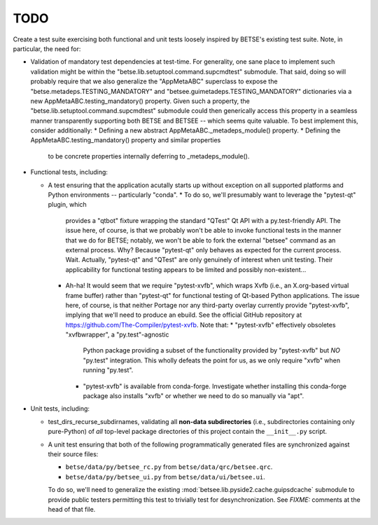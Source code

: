 ======
TODO
======

Create a test suite exercising both functional and unit tests loosely inspired
by BETSE's existing test suite. Note, in particular, the need for:

* Validation of mandatory test dependencies at test-time. For generality, one
  sane place to implement such validation might be within the
  "betse.lib.setuptool.command.supcmdtest" submodule. That said, doing so will
  probably require that we also generalize the "AppMetaABC" superclass to
  expose the "betse.metadeps.TESTING_MANDATORY" and
  "betsee.guimetadeps.TESTING_MANDATORY" dictionaries via a new
  AppMetaABC.testing_mandatory() property. Given such a property, the
  "betse.lib.setuptool.command.supcmdtest" submodule could then generically
  access this property in a seamless manner transparently supporting both
  BETSE and BETSEE -- which seems quite valuable. To best implement this,
  consider additionally:
  * Defining a new abstract AppMetaABC._metadeps_module() property.
  * Defining the AppMetaABC.testing_mandatory() property and similar properties
    to be concrete properties internally deferring to _metadeps_module().
* Functional tests, including:

  * A test ensuring that the application acutally starts up without exception
    on all supported platforms and Python environments -- particularly "conda".
    * To do so, we'll presumably want to leverage the "pytest-qt" plugin, which
      provides a "qtbot" fixture wrapping the standard "QTest" Qt API with a
      py.test-friendly API. The issue here, of course, is that we probably
      won't be able to invoke functional tests in the manner that we do for
      BETSE; notably, we won't be able to fork the external "betsee" command as
      an external process. Why? Because "pytest-qt" only behaves as expected
      for the current process. Wait. Actually, "pytest-qt" and "QTest" are only
      genuinely of interest when unit testing. Their applicability for
      functional testing appears to be limited and possibly non-existent...
    * Ah-ha! It would seem that we require "pytest-xvfb", which wraps Xvfb
      (i.e., an X.org-based  virtual frame buffer) rather than "pytest-qt" for
      functional testing of Qt-based Python applications. The issue here, of
      course, is that neither Portage nor any third-party overlay currently
      provide "pytest-xvfb", implying that we'll need to produce an ebuild.
      See the official GitHub repository at
      https://github.com/The-Compiler/pytest-xvfb. Note that:
      * "pytest-xvfb" effectively obsoletes "xvfbwrapper", a "py.test"-agnostic
        Python package providing a subset of the functionality provided by
        "pytest-xvfb" but *NO* "py.test" integration. This wholly defeats the
        point for us, as we only require "xvfb" when running "py.test".
      * "pytest-xvfb" is available from conda-forge. Investigate whether
        installing this conda-forge package also installs "xvfb" or whether we
        need to do so manually via "apt".

* Unit tests, including:

  * test_dirs_recurse_subdirnames, validating all **non-data subdirectories**
    (i.e., subdirectories containing only pure-Python) of *all* top-level
    package directories of this project contain the ``__init__.py`` script.
  * A unit test ensuring that both of the following programmatically generated
    files are synchronized against their source files:

    * ``betse/data/py/betsee_rc.py`` from ``betse/data/qrc/betsee.qrc``.
    * ``betse/data/py/betsee_ui.py`` from ``betse/data/ui/betsee.ui``.
    
    To do so, we'll need to generalize the existing
    :mod:`betsee.lib.pyside2.cache.guipsdcache` submodule to provide public
    testers permitting this test to trivially test for desynchronization. See
    *FIXME:* comments at the head of that file.
